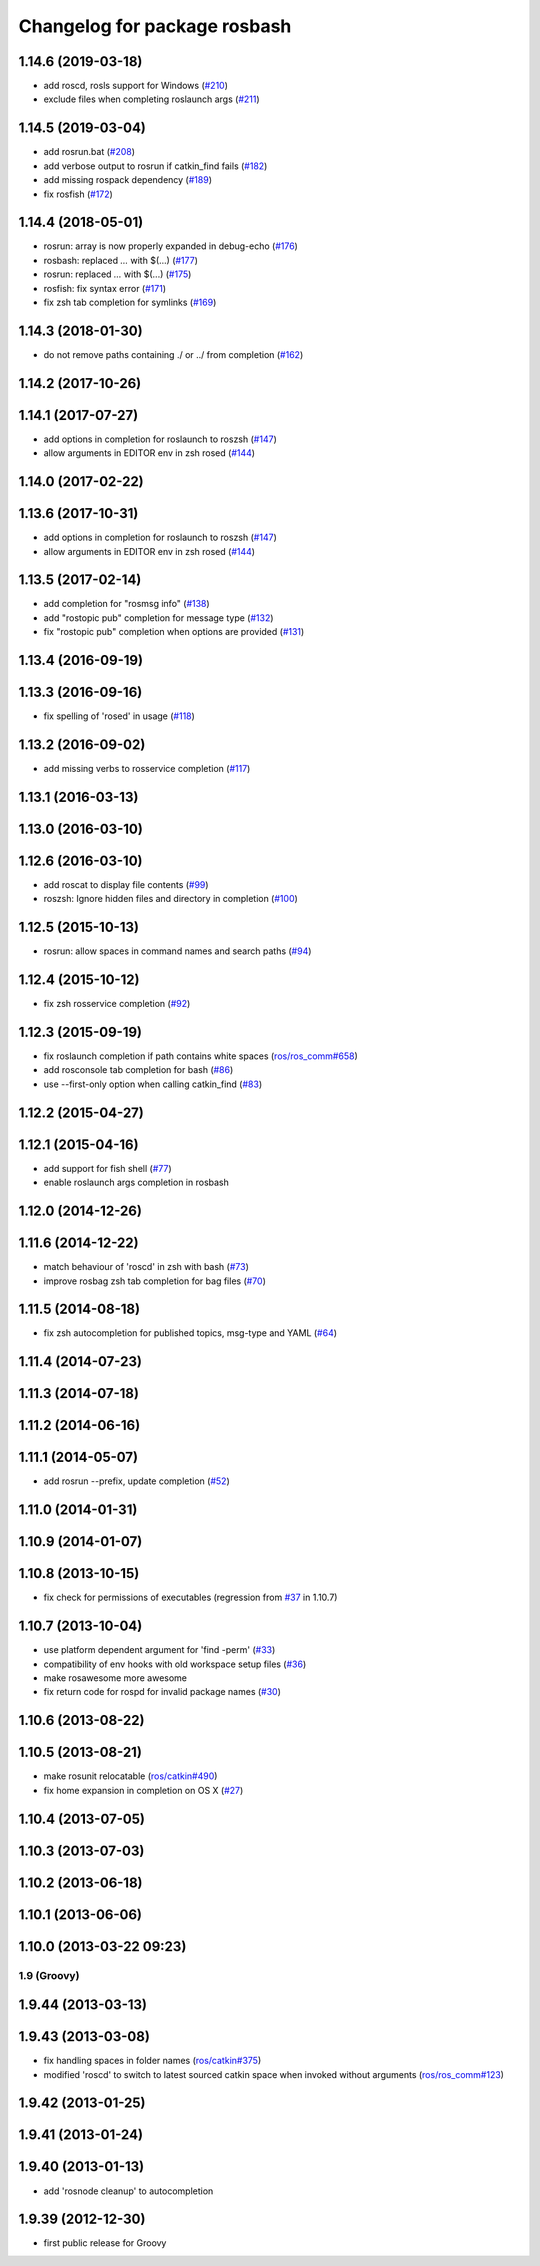 ^^^^^^^^^^^^^^^^^^^^^^^^^^^^^
Changelog for package rosbash
^^^^^^^^^^^^^^^^^^^^^^^^^^^^^

1.14.6 (2019-03-18)
-------------------
* add roscd, rosls support for Windows (`#210 <https://github.com/ros/ros/issues/210>`_)
* exclude files when completing roslaunch args (`#211 <https://github.com/ros/ros/issues/211>`_)

1.14.5 (2019-03-04)
-------------------
* add rosrun.bat (`#208 <https://github.com/ros/ros/issues/208>`_)
* add verbose output to rosrun if catkin_find fails (`#182 <https://github.com/ros/ros/issues/182>`_)
* add missing rospack dependency (`#189 <https://github.com/ros/ros/issues/189>`_)
* fix rosfish (`#172 <https://github.com/ros/ros/issues/172>`_)

1.14.4 (2018-05-01)
-------------------
* rosrun: array is now properly expanded in debug-echo (`#176 <https://github.com/ros/ros/issues/176>`_)
* rosbash: replaced `...` with $(...) (`#177 <https://github.com/ros/ros/issues/177>`_)
* rosrun: replaced `...` with $(...) (`#175 <https://github.com/ros/ros/issues/175>`_)
* rosfish: fix syntax error (`#171 <https://github.com/ros/ros/issues/171>`_)
* fix zsh tab completion for symlinks (`#169 <https://github.com/ros/ros/issues/169>`_)

1.14.3 (2018-01-30)
-------------------
* do not remove paths containing ./ or ../ from completion (`#162 <https://github.com/ros/ros/issues/162>`_)

1.14.2 (2017-10-26)
-------------------

1.14.1 (2017-07-27)
-------------------
* add options in completion for roslaunch to roszsh (`#147 <https://github.com/ros/ros/issues/147>`_)
* allow arguments in EDITOR env in zsh rosed (`#144 <https://github.com/ros/ros/pull/144>`_)

1.14.0 (2017-02-22)
-------------------

1.13.6 (2017-10-31)
-------------------
* add options in completion for roslaunch to roszsh (`#147 <https://github.com/ros/ros/issues/147>`_)
* allow arguments in EDITOR env in zsh rosed (`#144 <https://github.com/ros/ros/pull/144>`_)

1.13.5 (2017-02-14)
-------------------
* add completion for "rosmsg info" (`#138 <https://github.com/ros/ros/pull/138>`_)
* add "rostopic pub" completion for message type (`#132 <https://github.com/ros/ros/pull/132>`_)
* fix "rostopic pub" completion when options are provided (`#131 <https://github.com/ros/ros/pull/131>`_)

1.13.4 (2016-09-19)
-------------------

1.13.3 (2016-09-16)
-------------------
* fix spelling of 'rosed' in usage (`#118 <https://github.com/ros/ros/pull/118>`_)

1.13.2 (2016-09-02)
-------------------
* add missing verbs to rosservice completion (`#117 <https://github.com/ros/ros/pull/117>`_)

1.13.1 (2016-03-13)
-------------------

1.13.0 (2016-03-10)
-------------------

1.12.6 (2016-03-10)
-------------------
* add roscat to display file contents (`#99 <https://github.com/ros/ros/pull/99>`_)
* roszsh: Ignore hidden files and directory in completion (`#100 <https://github.com/ros/ros/pull/100>`_)

1.12.5 (2015-10-13)
-------------------
* rosrun: allow spaces in command names and search paths (`#94 <https://github.com/ros/ros/pull/94>`_)

1.12.4 (2015-10-12)
-------------------
* fix zsh rosservice completion (`#92 <https://github.com/ros/ros/pull/92>`_)

1.12.3 (2015-09-19)
-------------------
* fix roslaunch completion if path contains white spaces (`ros/ros_comm#658 <https://github.com/ros/ros_comm/issues/658>`_)
* add rosconsole tab completion for bash (`#86 <https://github.com/ros/ros/pull/86>`_)
* use --first-only option when calling catkin_find (`#83 <https://github.com/ros/ros/issues/83>`_)

1.12.2 (2015-04-27)
-------------------

1.12.1 (2015-04-16)
-------------------
* add support for fish shell (`#77 <https://github.com/ros/ros/pull/77>`_)
* enable roslaunch args completion in rosbash

1.12.0 (2014-12-26)
-------------------

1.11.6 (2014-12-22)
-------------------
* match behaviour of 'roscd' in zsh with bash (`#73 <https://github.com/ros/ros/pull/73>`_)
* improve rosbag zsh tab completion for bag files (`#70 <https://github.com/ros/ros/issues/70>`_)

1.11.5 (2014-08-18)
-------------------
* fix zsh autocompletion for published topics, msg-type and YAML (`#64 <https://github.com/ros/ros/issues/64>`_)

1.11.4 (2014-07-23)
-------------------

1.11.3 (2014-07-18)
-------------------

1.11.2 (2014-06-16)
-------------------

1.11.1 (2014-05-07)
-------------------
* add rosrun --prefix, update completion (`#52 <https://github.com/ros/ros/issues/52>`_)

1.11.0 (2014-01-31)
-------------------

1.10.9 (2014-01-07)
-------------------

1.10.8 (2013-10-15)
-------------------
* fix check for permissions of executables (regression from `#37 <https://github.com/ros/ros/issues/37>`_ in 1.10.7)

1.10.7 (2013-10-04)
-------------------
* use platform dependent argument for 'find -perm' (`#33 <https://github.com/ros/ros/issues/33>`_)
* compatibility of env hooks with old workspace setup files (`#36 <https://github.com/ros/ros/issues/36>`_)
* make rosawesome more awesome
* fix return code for rospd for invalid package names (`#30 <https://github.com/ros/ros/issues/30>`_)

1.10.6 (2013-08-22)
-------------------

1.10.5 (2013-08-21)
-------------------
* make rosunit relocatable (`ros/catkin#490 <https://github.com/ros/catkin/issues/490>`_)
* fix home expansion in completion on OS X (`#27 <https://github.com/ros/ros/issues/27>`_)

1.10.4 (2013-07-05)
-------------------

1.10.3 (2013-07-03)
-------------------

1.10.2 (2013-06-18)
-------------------

1.10.1 (2013-06-06)
-------------------

1.10.0 (2013-03-22 09:23)
-------------------------

1.9 (Groovy)
============

1.9.44 (2013-03-13)
-------------------

1.9.43 (2013-03-08)
-------------------
* fix handling spaces in folder names (`ros/catkin#375 <https://github.com/ros/catkin/issues/375>`_)
* modified 'roscd' to switch to latest sourced catkin space when invoked without arguments (`ros/ros_comm#123 <https://github.com/ros/ros_comm/issues/123>`_)

1.9.42 (2013-01-25)
-------------------

1.9.41 (2013-01-24)
-------------------

1.9.40 (2013-01-13)
-------------------
* add 'rosnode cleanup' to autocompletion

1.9.39 (2012-12-30)
-------------------
* first public release for Groovy
